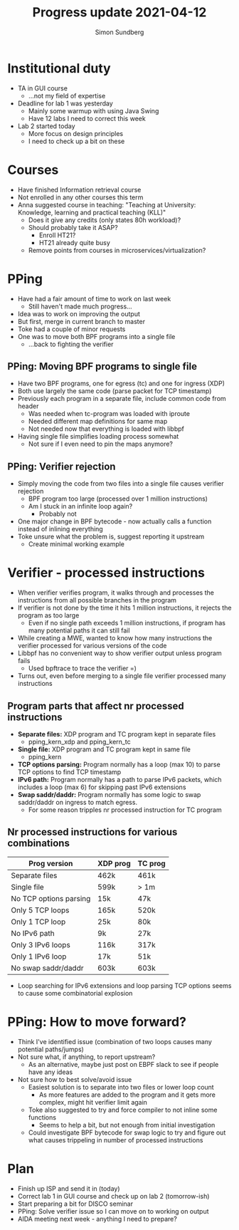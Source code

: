 #+TITLE: Progress update 2021-04-12
#+AUTHOR: Simon Sundberg

#+OPTIONS: ^:nil
#+REVEAL_INIT_OPTIONS: width:1500, height:900, slideNumber:"c/t"
#+REVEAL_ROOT: https://cdn.jsdelivr.net/npm/reveal.js

* Institutional duty
- TA in GUI course
  - ...not my field of expertise
- Deadline for lab 1 was yesterday
  - Mainly some warmup with using Java Swing
  - Have 12 labs I need to correct this week
- Lab 2 started today
  - More focus on design principles
  - I need to check up a bit on these

* Courses
- Have finished Information retrieval course
- Not enrolled in any other courses this term
- Anna suggested course in teaching: "Teaching at University: Knowledge, learning and practical teaching (KLL)"
  - Does it give any credits (only states 80h workload)?
  - Should probably take it ASAP?
    - Enroll HT21?
    - HT21 already quite busy
  - Remove points from courses in microservices/virtualization?

* PPing
- Have had a fair amount of time to work on last week
  - Still haven't made much progress...
- Idea was to work on improving the output
- But first, merge in current branch to master
- Toke had a couple of minor requests
- One was to move both BPF programs into a single file
  - ...back to fighting the verifier

** PPing: Moving BPF programs to single file
- Have two BPF programs, one for egress (tc) and one for ingress (XDP)
- Both use largely the same code (parse packet for TCP timestamp)
- Previously each program in a separate file, include common code from header
  - Was needed when tc-program was loaded with iproute
  - Needed different map definitions for same map
  - Not needed now that everything is loaded with libbpf
- Having single file simplifies loading process somewhat
  - Not sure if I even need to pin the maps anymore?
** PPing: Verifier rejection
- Simply moving the code from two files into a single file causes verifier rejection
  - BPF program too large (processed over 1 million instructions)
  - Am I stuck in an infinite loop again?
    - Probably not
- One major change in BPF bytecode - now actually calls a function instead of inlining everything
- Toke unsure what the problem is, suggest reporting it upstream
  - Create minimal working example

* Verifier - processed instructions
- When verifier verifies program, it walks through and processes the instructions from all possible branches in the program
- If verifier is not done by the time it hits 1 million instructions, it rejects the program as too large
  - Even if no single path exceeds 1 million instructions, if program has many potential paths it can still fail
- While creating a MWE, wanted to know how many instructions the verifier processed for various versions of the code
- Libbpf has no convenient way to show verifier output unless program fails
  - Used bpftrace to trace the verifier =)
- Turns out, even before merging to a single file verifier processed many instructions

** Program parts that affect nr processed instructions
- *Separate files:* XDP program and TC program kept in separate files
  - pping_kern_xdp and pping_kern_tc
- *Single file:* XDP program and TC program kept in same file
  - pping_kern
- *TCP options parsing:* Program normally has a loop (max 10) to parse TCP options to find TCP timestamp
- *IPv6 path:* Program normally has a path to parse IPv6 packets, which includes a loop (max 6) for skipping past IPv6 extensions
- *Swap saddr/daddr:* Program normally has some logic to swap saddr/daddr on ingress to match egress.
  - For some reason tripples nr processed instruction for TC program

** Nr processed instructions for various combinations

| Prog version           | XDP prog | TC prog |
|------------------------+----------+---------|
| Separate files         | 462k     | 461k    |
| Single file            | 599k     | > 1m    |
| No TCP options parsing | 15k      | 47k     |
| Only 5 TCP loops       | 165k     | 520k    |
| Only 1 TCP loop        | 25k      | 80k     |
| No IPv6 path           | 9k       | 27k     |
| Only 3 IPv6 loops      | 116k     | 317k    |
| Only 1 IPv6 loop       | 17k      | 51k     |
| No swap saddr/daddr    | 603k     | 603k    |

- Loop searching for IPv6 extensions and loop parsing TCP options seems to cause some combinatorial explosion

* PPing: How to move forward?
- Think I've identified issue (combination of two loops causes many potential paths/jumps)
- Not sure what, if anything, to report upstream?
  - As an alternative, maybe just post on EBPF slack to see if people have any ideas
- Not sure how to best solve/avoid issue
  - Easiest solution is to separate into two files or lower loop count
    - As more features are added to the program and it gets more complex, might hit verifier limit again
  - Toke also suggested to try and force compiler to not inline some functions
    - Seems to help a bit, but not enough from initial investigation
  - Could investigate BPF bytecode for swap logic to try and figure out what causes trippeling in number of processed instructions

* Plan
- Finish up ISP and send it in (today)
- Correct lab 1 in GUI course and check up on lab 2 (tomorrow-ish)
- Start preparing a bit for DISCO seminar
- PPing: Solve verifier issue so I can move on to working on output
- AIDA meeting next week - anything I need to prepare?
